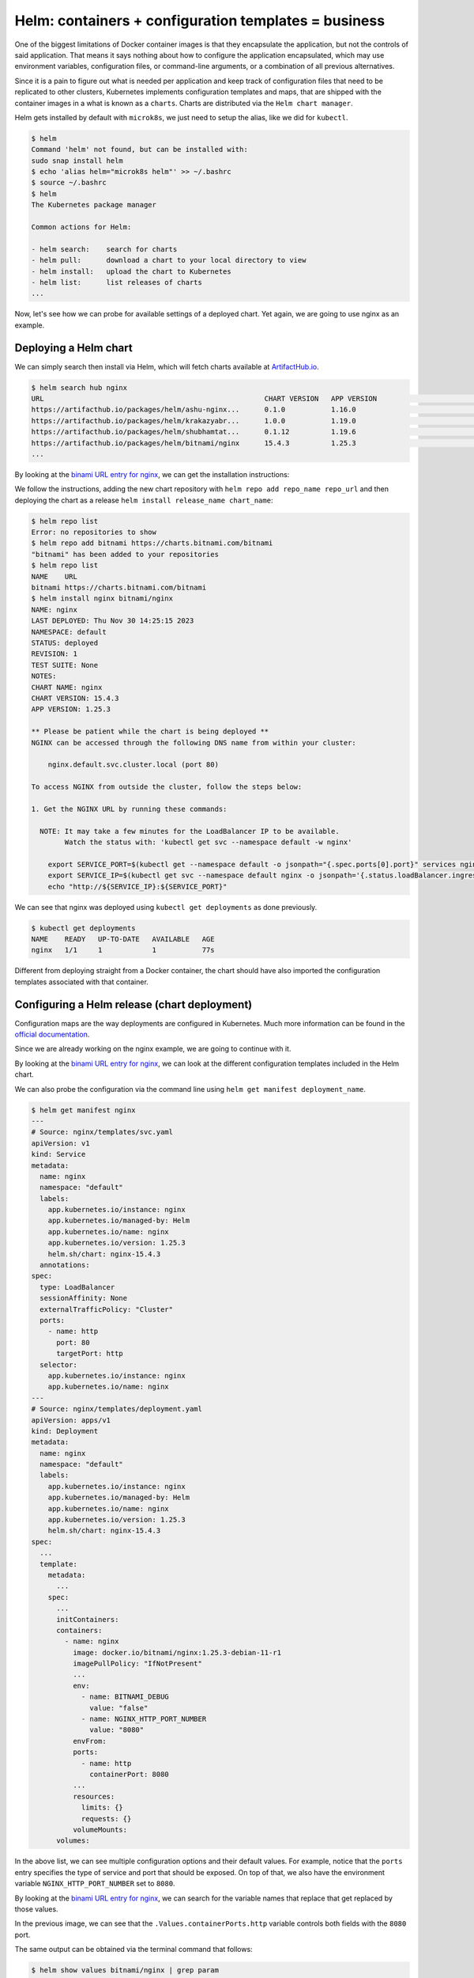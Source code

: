 Helm: containers + configuration templates = business
=====================================================

One of the biggest limitations of Docker container images is that they encapsulate the
application, but not the controls of said application. That means it says nothing about
how to configure the application encapsulated, which may use environment variables,
configuration files, or command-line arguments, or a combination of all previous alternatives.

Since it is a pain to figure out what is needed per application and keep track of configuration
files that need to be replicated to other clusters, Kubernetes implements configuration templates
and maps, that are shipped with the container images in a what is known as a ``charts``. Charts are
distributed via the ``Helm chart manager``.

Helm gets installed by default with ``microk8s``, we just need to setup the alias,
like we did for ``kubectl``.

.. sourcecode:: console

    $ helm
    Command 'helm' not found, but can be installed with:
    sudo snap install helm
    $ echo 'alias helm="microk8s helm"' >> ~/.bashrc
    $ source ~/.bashrc
    $ helm
    The Kubernetes package manager

    Common actions for Helm:

    - helm search:    search for charts
    - helm pull:      download a chart to your local directory to view
    - helm install:   upload the chart to Kubernetes
    - helm list:      list releases of charts
    ...

.. _ArtifactHub.io: https://artifacthub.io/

Now, let's see how we can probe for available settings of a deployed chart.
Yet again, we are going to use nginx as an example.

Deploying a Helm chart
----------------------

We can simply search then install via Helm, which will fetch charts available at `ArtifactHub.io`_.

.. sourcecode:: console

    $ helm search hub nginx
    URL                                                     CHART VERSION   APP VERSION                             DESCRIPTION
    https://artifacthub.io/packages/helm/ashu-nginx...      0.1.0           1.16.0                                  A Helm chart for Kubernetes
    https://artifacthub.io/packages/helm/krakazyabr...      1.0.0           1.19.0                                  Nginx Helm chart for Kubernetes
    https://artifacthub.io/packages/helm/shubhamtat...      0.1.12          1.19.6                                  Nginx Helm chart for Kubernetes
    https://artifacthub.io/packages/helm/bitnami/nginx      15.4.3          1.25.3                                  NGINX Open Source is a web server that can be a...
    ...

.. _binami URL entry for nginx: https://artifacthub.io/packages/helm/bitnami/nginx

By looking at the `binami URL entry for nginx`_, we can get the installation instructions:

.. image:: img/bitnami-nginx.png
   :width: 100%

We follow the instructions, adding the new chart repository with ``helm repo add repo_name repo_url``
and then deploying the chart as a release ``helm install release_name chart_name``:

.. sourcecode:: console

    $ helm repo list
    Error: no repositories to show
    $ helm repo add bitnami https://charts.bitnami.com/bitnami
    "bitnami" has been added to your repositories
    $ helm repo list
    NAME    URL
    bitnami https://charts.bitnami.com/bitnami
    $ helm install nginx bitnami/nginx
    NAME: nginx
    LAST DEPLOYED: Thu Nov 30 14:25:15 2023
    NAMESPACE: default
    STATUS: deployed
    REVISION: 1
    TEST SUITE: None
    NOTES:
    CHART NAME: nginx
    CHART VERSION: 15.4.3
    APP VERSION: 1.25.3

    ** Please be patient while the chart is being deployed **
    NGINX can be accessed through the following DNS name from within your cluster:

        nginx.default.svc.cluster.local (port 80)

    To access NGINX from outside the cluster, follow the steps below:

    1. Get the NGINX URL by running these commands:

      NOTE: It may take a few minutes for the LoadBalancer IP to be available.
            Watch the status with: 'kubectl get svc --namespace default -w nginx'

        export SERVICE_PORT=$(kubectl get --namespace default -o jsonpath="{.spec.ports[0].port}" services nginx)
        export SERVICE_IP=$(kubectl get svc --namespace default nginx -o jsonpath='{.status.loadBalancer.ingress[0].ip}')
        echo "http://${SERVICE_IP}:${SERVICE_PORT}"

We can see that nginx was deployed using ``kubectl get deployments`` as done previously.

.. sourcecode:: console

    $ kubectl get deployments
    NAME    READY   UP-TO-DATE   AVAILABLE   AGE
    nginx   1/1     1            1           77s

Different from deploying straight from a Docker container, the chart should have also imported
the configuration templates associated with that container.

Configuring a Helm release (chart deployment)
---------------------------------------------

.. _official documentation: https://kubernetes.io/docs/tutorials/configuration/configure-redis-using-configmap/

Configuration maps are the way deployments are configured in Kubernetes.
Much more information can be found in the `official documentation`_.

Since we are already working on the nginx example, we are going to continue with it.

By looking at the `binami URL entry for nginx`_, we can look at the different
configuration templates included in the Helm chart.

.. image:: img/bitnami-nginx-templates.png
   :width: 100%

We can also probe the configuration via the command line using ``helm get manifest deployment_name``.

.. sourcecode:: console

    $ helm get manifest nginx
    ---
    # Source: nginx/templates/svc.yaml
    apiVersion: v1
    kind: Service
    metadata:
      name: nginx
      namespace: "default"
      labels:
        app.kubernetes.io/instance: nginx
        app.kubernetes.io/managed-by: Helm
        app.kubernetes.io/name: nginx
        app.kubernetes.io/version: 1.25.3
        helm.sh/chart: nginx-15.4.3
      annotations:
    spec:
      type: LoadBalancer
      sessionAffinity: None
      externalTrafficPolicy: "Cluster"
      ports:
        - name: http
          port: 80
          targetPort: http
      selector:
        app.kubernetes.io/instance: nginx
        app.kubernetes.io/name: nginx
    ---
    # Source: nginx/templates/deployment.yaml
    apiVersion: apps/v1
    kind: Deployment
    metadata:
      name: nginx
      namespace: "default"
      labels:
        app.kubernetes.io/instance: nginx
        app.kubernetes.io/managed-by: Helm
        app.kubernetes.io/name: nginx
        app.kubernetes.io/version: 1.25.3
        helm.sh/chart: nginx-15.4.3
    spec:
      ...
      template:
        metadata:
          ...
        spec:
          ...
          initContainers:
          containers:
            - name: nginx
              image: docker.io/bitnami/nginx:1.25.3-debian-11-r1
              imagePullPolicy: "IfNotPresent"
              ...
              env:
                - name: BITNAMI_DEBUG
                  value: "false"
                - name: NGINX_HTTP_PORT_NUMBER
                  value: "8080"
              envFrom:
              ports:
                - name: http
                  containerPort: 8080
              ...
              resources:
                limits: {}
                requests: {}
              volumeMounts:
          volumes:

In the above list, we can see multiple configuration options and their default values.
For example, notice that the ``ports`` entry specifies the type of service and port
that should be exposed.
On top of that, we also have the environment variable ``NGINX_HTTP_PORT_NUMBER`` set to ``8080``.

By looking at the `binami URL entry for nginx`_, we can search for the variable names
that replace that get replaced by those values.

.. image:: img/bitnami-nginx-templates-ports.png
   :width: 100%

In the previous image, we can see that the ``.Values.containerPorts.http`` variable
controls both fields with the ``8080`` port.

The same output can be obtained via the terminal command that follows:

.. sourcecode:: console

    $ helm show values bitnami/nginx | grep param
    ## @section Global parameters
    ## Global Docker image parameters
    ## Please, note that this will override the image parameters, including dependencies, configured to use the global value
    ## Current available global Docker image parameters: imageRegistry, imagePullSecrets and storageClass
    ## @param global.imageRegistry Global Docker image registry
    ## @param global.imagePullSecrets Global Docker registry secret names as an array
    ## @section Common parameters
    ## @param nameOverride String to partially override nginx.fullname template (will maintain the release name)
    ...
    ## @param image.debug Set to true if you would like to see extra information on logs
    ## @param hostAliases Deployment pod host aliases
    ## @param command Override default container command (useful when using custom images)
    ## @param args Override default container args (useful when using custom images)
    ## @param extraEnvVars Extra environment variables to be set on NGINX containers
    ## @param extraEnvVarsCM ConfigMap with extra environment variables
    ## @param extraEnvVarsSecret Secret with extra environment variables
    ## @section NGINX deployment parameters
    ## @param replicaCount Number of NGINX replicas to deploy
    ...
    ## @param containerPorts.http Sets http port inside NGINX container
    ## @param containerPorts.https Sets https port inside NGINX container
    ...

And to change them both, we need to change
the value of ``.Values.containerPorts.https`` from the default one via a file
called ``values.yml`` containing the following.

.. sourcecode:: yaml

    containerPorts:
        http: 80

To apply those changes, we can use:

.. sourcecode:: console

    $ helm upgrade nginx bitnami/nginx --values values.yml
    Release "nginx" has been upgraded. Happy Helming!
    NAME: nginx
    LAST DEPLOYED: Thu Nov 30 16:02:55 2023
    NAMESPACE: default
    STATUS: deployed
    REVISION: 2
    TEST SUITE: None
    NOTES:
    CHART NAME: nginx
    CHART VERSION: 15.4.3
    APP VERSION: 1.25.3

    ** Please be patient while the chart is being deployed **
    NGINX can be accessed through the following DNS name from within your cluster:

        nginx.default.svc.cluster.local (port 80)

    To access NGINX from outside the cluster, follow the steps below:

    1. Get the NGINX URL by running these commands:

      NOTE: It may take a few minutes for the LoadBalancer IP to be available.
            Watch the status with: 'kubectl get svc --namespace default -w nginx'

        export SERVICE_PORT=$(kubectl get --namespace default -o jsonpath="{.spec.ports[0].port}" services nginx)
        export SERVICE_IP=$(kubectl get svc --namespace default nginx -o jsonpath='{.status.loadBalancer.ingress[0].ip}')
        echo "http://${SERVICE_IP}:${SERVICE_PORT}"

You will probably notice that the revision number went up after we upgraded our deployment.
We can then get the manifest to check if our changes were properly propagated.

.. sourcecode:: console

    $ helm get manifest nginx
    ---
    # Source: nginx/templates/svc.yaml
    apiVersion: v1
    kind: Service
    metadata:
      name: nginx
      namespace: "default"
      labels:
        app.kubernetes.io/instance: nginx
        app.kubernetes.io/managed-by: Helm
        app.kubernetes.io/name: nginx
        app.kubernetes.io/version: 1.25.3
        helm.sh/chart: nginx-15.4.3
      annotations:
    spec:
      type: LoadBalancer
      sessionAffinity: None
      externalTrafficPolicy: "Cluster"
      ports:
        - name: http
          port: 80
          targetPort: http
      selector:
        app.kubernetes.io/instance: nginx
        app.kubernetes.io/name: nginx
    ---
    # Source: nginx/templates/deployment.yaml
    apiVersion: apps/v1
    kind: Deployment
    metadata:
      name: nginx
      namespace: "default"
      labels:
        app.kubernetes.io/instance: nginx
        app.kubernetes.io/managed-by: Helm
        app.kubernetes.io/name: nginx
        app.kubernetes.io/version: 1.25.3
        helm.sh/chart: nginx-15.4.3
    spec:
      replicas: 1
      revisionHistoryLimit: 10
      strategy:
        rollingUpdate: {}
        type: RollingUpdate
      selector:
        matchLabels:
          app.kubernetes.io/instance: nginx
          app.kubernetes.io/name: nginx
      template:
        metadata:
          ...
        spec:
          ...
          containers:
            - name: nginx
              image: docker.io/bitnami/nginx:1.25.3-debian-11-r1
              ...
              env:
                - name: BITNAMI_DEBUG
                  value: "false"
                - name: NGINX_HTTP_PORT_NUMBER
                  value: "80"
              envFrom:
              ports:
                - name: http
                  containerPort: 80
              ...
          volumes:

As we can see, the values of ``NGINX_HTTP_PORT_NUMBER`` and ``ports`` were in fact
changed from ``8080`` to ``80``.

And since we now have settings that differ from the defaults, we can dump the current
configuration values that diverted from the defaults with ``helm get values release_name``.
To get all settings, even the default ones, use ``helm get values release_name -a``.

.. sourcecode:: console

    $ helm list
    NAME    NAMESPACE       REVISION        UPDATED                                 STATUS          CHART           APP VERSION
    nginx   default         2               2023-11-30 16:04:53.361991886 -0300 -03 deployed        nginx-15.4.3    1.25.3
    $ helm get values nginx
    USER-SUPPLIED VALUES:
    containerPorts:
      http: 80

Removing a release (chart deployment)
-------------------------------------

Removing a release follows the same pattern from Kubernetes, ``helm delete release_name``.

.. sourcecode:: console

    $ helm list
    NAME    NAMESPACE       REVISION        UPDATED                                 STATUS          CHART           APP VERSION
    nginx   default         2               2023-11-30 16:04:53.361991886 -0300 -03 deployed        nginx-15.4.3    1.25.3
    $ helm delete nginx
    release "nginx" uninstalled
    $ helm list
    NAME    NAMESPACE       REVISION        UPDATED STATUS  CHART   APP VERSION
    $ kubectl get pods
    No resources found in default namespace.

Creating a new Helm chart
-------------------------

This is probably the worst part of this whole guide, so go pick another bottle of coffee, coke or
other caffeinated beverage of your preference.

Scaffolding
***********

First, we call Helm to create a template for our new chart.
This is done via the ``helm create chart_name``.

.. sourcecode:: console

    $ helm create mychart
    Creating mychart
    $ tree mychart
    mychart/
    ├── charts
    ├── Chart.yaml
    ├── templates
    │   ├── deployment.yaml
    │   ├── _helpers.tpl
    │   ├── hpa.yaml
    │   ├── ingress.yaml
    │   ├── NOTES.txt
    │   ├── serviceaccount.yaml
    │   ├── service.yaml
    │   └── tests
    │      └── test-connection.yaml
    └── values.yaml

Now that we have the basic structure of a Helm chart, we need to update the files to tailor to
our application.

First we change the application version in ``Chart.yaml``. This ``appVersion`` refers to the software
being encapsulated, and not the chart that encapsulates it. For this, there is a separate ``version``
entry that can be incremented in case Helm-specifics need some touch-ups.

.. sourcecode:: yaml

    apiVersion: v2
    name: mychart
    description: A Helm chart for Kubernetes

    # A chart can be either an 'application' or a 'library' chart.
    #
    # Application charts are a collection of templates that can be packaged into versioned archives
    # to be deployed.
    #
    # Library charts provide useful utilities or functions for the chart developer. They're included as
    # a dependency of application charts to inject those utilities and functions into the rendering
    # pipeline. Library charts do not define any templates and therefore cannot be deployed.
    type: application
    version: 0.1.0
    appVersion: "1.16.0"

Next, we define our Docker container image container, policies, services, resource constraints,
security restrictions, etc in ``values.yaml``.

By coincidence, the default scaffold uses ``nginx``, so we are going to see some repeating values.
For the most part, 99% of the default values are fine for us, so I'm trimming to the interesting bits.

.. sourcecode:: yaml

    # Default values for mychart.
    # This is a YAML-formatted file.
    # Declare variables to be passed into your templates.

    replicaCount: 1

    image:
      repository: nginx
      pullPolicy: IfNotPresent
      # Overrides the image tag whose default is the chart appVersion.
      tag: ""
    ...
    service:
      type: ClusterIP
      port: 80
    ...

.. _nginx image at Docker Hub: https://hub.docker.com/_/nginx

The ``image.repository = nginx`` refers to `nginx image at Docker Hub`_.

The ``image.pullPolicy = IfNotPresent`` means that we are going to retrieve a version and keep using it.
Since no version has been specified, whatever we get is what we are going to keep.

The ``service.type = ClusterIp`` just says the HTTP service is exposed to the cluster network
using the container pod IP. ``service.port = 80`` indicates the port used to listen to HTTP requests.

Deploying the custom chart
**************************

As we have seen with the remote charts, we can just as easily deploy locally hosted charts.

.. sourcecode:: console

    $ helm list
    NAME    NAMESPACE       REVISION        UPDATED STATUS  CHART   APP VERSION
    $ helm install nginx ./mychart
    NAME: nginx
    LAST DEPLOYED: Thu Nov 30 21:49:21 2023
    NAMESPACE: default
    STATUS: deployed
    REVISION: 1
    NOTES:
    1. Get the application URL by running these commands:
      export POD_NAME=$(kubectl get pods --namespace default -l "app.kubernetes.io/name=mychart,app.kubernetes.io/instance=nginx" -o jsonpath="{.items[0].metadata.name}")
      export CONTAINER_PORT=$(kubectl get pod --namespace default $POD_NAME -o jsonpath="{.spec.containers[0].ports[0].containerPort}")
      echo "Visit http://127.0.0.1:8080 to use your application"
      kubectl --namespace default port-forward $POD_NAME 8080:$CONTAINER_PORT
    $ helm list
    NAME    NAMESPACE       REVISION        UPDATED                                 STATUS          CHART           APP VERSION
    nginx   default         1               2023-11-30 21:49:21.039996093 -0300 -03 deployed        mychart-0.1.0   1.16.0

Ignore that ``127.0.0.1:8080``. That application is clearly wrong, because it isn't aware of
its encapsulation. We actually need the container pod IP, as seen previously.

.. sourcecode:: console

    $ kubectl get services
    NAME            TYPE        CLUSTER-IP       EXTERNAL-IP   PORT(S)   AGE
    kubernetes      ClusterIP   10.152.183.1     <none>        443/TCP   46h
    nginx-mychart   ClusterIP   10.152.183.240   <none>        80/TCP    46s
    $ curl 10.152.183.240:80
    <!DOCTYPE html>
    <html>
    <head>
    <title>Welcome to nginx!</title>
    ...
    </head>
    <body>
    <h1>Welcome to nginx!</h1>
    <p>If you see this page, the nginx web server is successfully installed and
    working. Further configuration is required.</p>

    <p>For online documentation and support please refer to
    <a href="http://nginx.org/">nginx.org</a>.<br/>
    Commercial support is available at
    <a href="http://nginx.com/">nginx.com</a>.</p>

    <p><em>Thank you for using nginx.</em></p>
    </body>
    </html>

If we change the service port in the ``values.yml`` to ``81`` and update the release, what will happen?

.. sourcecode:: yaml

    ...
    service:
      type: ClusterIP
      port: 81
    ...

You guessed it, the exposed port will change to ``81``.

.. sourcecode:: console

    $ helm upgrade nginx ./mychart/
    Release "nginx" has been upgraded. Happy Helming!
    NAME: nginx
    LAST DEPLOYED: Thu Nov 30 21:55:42 2023
    NAMESPACE: default
    STATUS: deployed
    REVISION: 2
    NOTES:
    1. Get the application URL by running these commands:
      export POD_NAME=$(kubectl get pods --namespace default -l "app.kubernetes.io/name=mychart,app.kubernetes.io/instance=nginx" -o jsonpath="{.items[0].metadata.name}")
      export CONTAINER_PORT=$(kubectl get pod --namespace default $POD_NAME -o jsonpath="{.spec.containers[0].ports[0].containerPort}")
      echo "Visit http://127.0.0.1:8080 to use your application"
      kubectl --namespace default port-forward $POD_NAME 8080:$CONTAINER_PORT
    $ curl 10.152.183.240:80 --connect-timeout "5"
    curl: (28) Connection timeout after 5001 ms
    $ curl 10.152.183.240:81
    <!DOCTYPE html>
    <html>
    <head>
    <title>Welcome to nginx!</title>
    ...
    </head>
    <body>
    <h1>Welcome to nginx!</h1>
    <p>If you see this page, the nginx web server is successfully installed and
    working. Further configuration is required.</p>

    <p>For online documentation and support please refer to
    <a href="http://nginx.org/">nginx.org</a>.<br/>
    Commercial support is available at
    <a href="http://nginx.com/">nginx.com</a>.</p>

    <p><em>Thank you for using nginx.</em></p>
    </body>
    </html>

But how did this change happen? We need to check the configuration templates.

Tracking down settings
**********************

We only changed a single value, instead of two when we were working on pure Kubernetes... Why?
Because now we let the server always use the standard port 80. And simply change the mapping port
from the container (that we used to set on Docker using ``-p external_port:internal_port`` or
``kubectl port-forward pod_name internal_port:external_port`` on Kubernetes.

But where did this happen in our custom chart? We can look for the file touching ``service.port``.

.. sourcecode:: console

    $ grep -Rnw './mychart' -e 'service.port'
    ./mychart/templates/ingress.yaml:3:{{- $svcPort := .Values.service.port -}}
    ./mychart/templates/NOTES.txt:16:  echo http://$SERVICE_IP:{{ .Values.service.port }}
    ./mychart/templates/service.yaml:10:    - port: {{ .Values.service.port }}
    ./mychart/templates/tests/test-connection.yaml:14:      args: ['{{ include "mychart.fullname" . }}:{{ .Values.service.port }}']

From the results, we see two places that use ``service.port``. The first is the
``ingress.yaml`` that sets up the container HTTP server as a backend for an HTTP load balancer
that forwards object requests. This allows individual containers from serving multiple copies
of the same service, or different subdomais/pages while using the same public IP address.
The ``service.yaml`` file on the other hand actually configures the exported server port.

Since the topic of multiple servers serving different websites on the same address is very
interesting, let's explore that a bit.

Two different concurrent versions (A/B setup)
*********************************************

When running high-uptime systems, deploying an updated version of the service may
be troublesome. There is a non-null change of a bug passing by straight through the
automatic and manual tests. How to deal with that?

Well, if your previous version has been running with no serious problem (which required a
rollback), then you can assume for a while that the current version is sane and the new one
is untested in the wild. To let it be tested by real users in a real environment, Kubernetes
allows partial rollout of the updated service, in what is known as a red-blue or A/B deployment
setup.

To see the effects of that, we need to update our custom chart. First we need to increase
the number of replicas (``autoscaling.minReplicas = 2``).

TODO